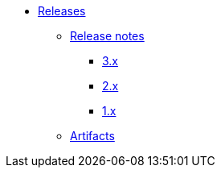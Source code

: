 * xref:index.adoc[Releases]
** xref:release-notes.adoc[Release notes]
*** xref:releases-3.x.adoc[3.x]
*** xref:releases-2.x.adoc[2.x]
*** xref:releases-1.x.adoc[1.x]
** xref:artifacts.adoc[Artifacts]
